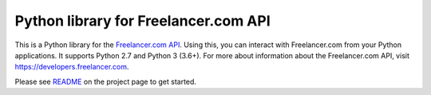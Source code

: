 Python library for Freelancer.com API
=====================================

This is a Python library for the `Freelancer.com
API <https://developers.freelancer.com>`__. Using this, you can interact
with Freelancer.com from your Python applications. It supports Python
2.7 and Python 3 (3.6+). For more about information about the
Freelancer.com API, visit https://developers.freelancer.com.

Please see `README <github.com/freelancer/freelancer-sdk-python>`__ on the
project page to get started.
